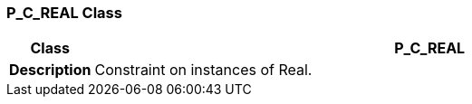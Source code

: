 === P_C_REAL Class

[cols="^1,3,5"]
|===
h|*Class*
2+^h|*P_C_REAL*

h|*Description*
2+a|Constraint on instances of Real.

|===
